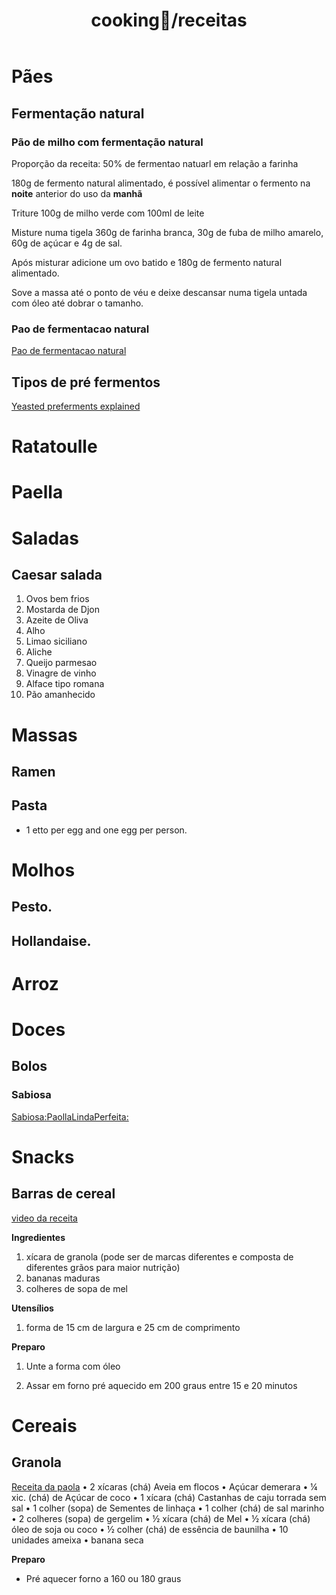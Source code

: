 :PROPERTIES:
:ID:       3ed2a23f-5706-40f2-b9a8-75530b375edf
:END:
#+title: cooking🍳/receitas
* Pães
** Fermentação natural
*** Pão de milho com fermentação natural
Proporção da receita: 50% de fermentao natuarl em relação a farinha

180g de fermento natural alimentado, é possível alimentar o fermento na *noite*
anterior do uso da *manhã*

Triture 100g de milho verde com 100ml de leite

Misture numa tigela 360g de farinha branca, 30g de fuba de milho amarelo, 60g de
açúcar e 4g de sal.

Após misturar adicione um ovo batido e 180g de fermento natural alimentado.

Sove a massa até o ponto de véu e deixe  descansar numa tigela untada com óleo
até dobrar o tamanho.

*** Pao de fermentacao natural
[[https://www.youtube.com/watch?v=bbv_P8bpvbg][Pao de fermentacao natural]]
** Tipos de pré fermentos
[[https://www.youtube.com/watch?v=ElJFy8ACwEA][Yeasted preferments explained]]
* Ratatoulle
* Paella
* Saladas
** Caesar salada
1. Ovos bem frios
2. Mostarda de Djon
3. Azeite de Oliva
4. Alho
5. Limao siciliano
6. Aliche
7. Queijo parmesao
8. Vinagre de vinho
9. Alface tipo romana
10. Pão amanhecido
* Massas
** Ramen
** Pasta
 - 1 etto per egg and one egg per person.
* Molhos
** Pesto.
** Hollandaise.
* Arroz
* Doces
** Bolos
*** Sabiosa
[[https://www.youtube.com/watch?v=EbgAa1LF-Mg][Sabiosa:PaollaLindaPerfeita:]]
* Snacks
** Barras de cereal
[[https://www.youtube.com/watch?v=rtwlRPBrGIM][video da receita]]

*Ingredientes*

1. xícara de granola (pode ser de marcas diferentes e composta de diferentes grãos para maior nutrição)
3. bananas maduras
2. colheres de sopa de mel

*Utensílios*

1. forma de 15 cm de largura e 25 cm de comprimento

*Preparo*

 1. Unte a forma com óleo

 2. Assar em forno pré aquecido em 200 graus entre 15 e 20 minutos

* Cereais
** Granola
[[https://www.youtube.com/watch?v=OHxOQDGon7Q][Receita da paola]]
• 2 xícaras (chá) Aveia em flocos
• Açúcar demerara
• ¼ xic. (chá) de Açúcar de coco
• 1 xícara (chá) Castanhas de caju torrada sem sal
• 1 colher (sopa) de Sementes de linhaça
• 1 colher (chá) de sal marinho
• 2 colheres (sopa) de gergelim
• ½ xícara (chá) de Mel
• ½ xícara (chá) óleo de soja ou coco
• ½ colher (chá) de essência de baunilha
• 10 unidades ameixa
• banana seca

*Preparo*

- Pré aquecer forno a 160 ou 180 graus
